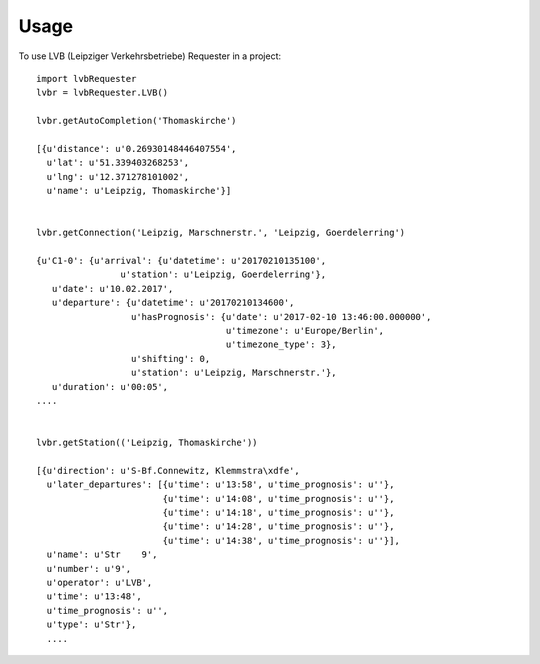 
========
Usage
========

To use LVB (Leipziger Verkehrsbetriebe) Requester in a project::

	import lvbRequester
	lvbr = lvbRequester.LVB()

	lvbr.getAutoCompletion('Thomaskirche')

	[{u'distance': u'0.26930148446407554',
	  u'lat': u'51.339403268253',
	  u'lng': u'12.371278101002',
	  u'name': u'Leipzig, Thomaskirche'}]
	  

	lvbr.getConnection('Leipzig, Marschnerstr.', 'Leipzig, Goerdelerring')

	{u'C1-0': {u'arrival': {u'datetime': u'20170210135100',
                        u'station': u'Leipzig, Goerdelerring'},
           u'date': u'10.02.2017',
           u'departure': {u'datetime': u'20170210134600',
                          u'hasPrognosis': {u'date': u'2017-02-10 13:46:00.000000',
                                            u'timezone': u'Europe/Berlin',
                                            u'timezone_type': 3},
                          u'shifting': 0,
                          u'station': u'Leipzig, Marschnerstr.'},
           u'duration': u'00:05',
	....


	lvbr.getStation(('Leipzig, Thomaskirche'))

	[{u'direction': u'S-Bf.Connewitz, Klemmstra\xdfe',
	  u'later_departures': [{u'time': u'13:58', u'time_prognosis': u''},
	                        {u'time': u'14:08', u'time_prognosis': u''},
	                        {u'time': u'14:18', u'time_prognosis': u''},
	                        {u'time': u'14:28', u'time_prognosis': u''},
	                        {u'time': u'14:38', u'time_prognosis': u''}],
	  u'name': u'Str    9',
	  u'number': u'9',
	  u'operator': u'LVB',
	  u'time': u'13:48',
	  u'time_prognosis': u'',
	  u'type': u'Str'},
	  ....
